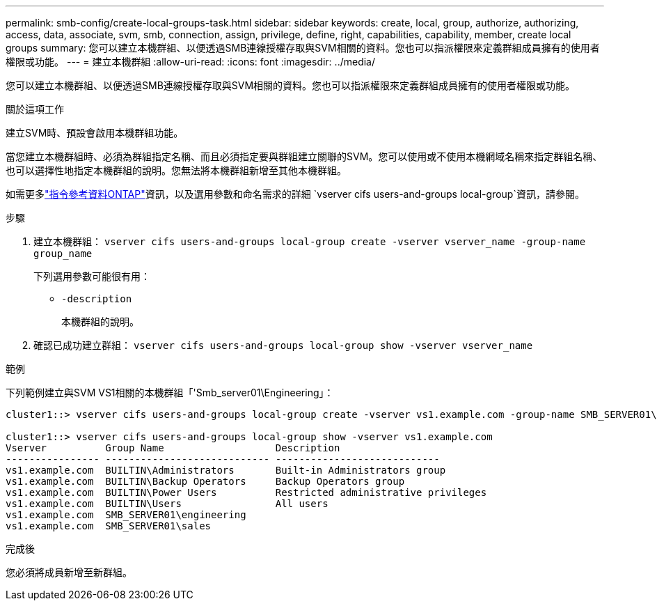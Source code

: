 ---
permalink: smb-config/create-local-groups-task.html 
sidebar: sidebar 
keywords: create, local, group, authorize, authorizing, access, data, associate, svm, smb, connection, assign, privilege, define, right, capabilities, capability, member, create local groups 
summary: 您可以建立本機群組、以便透過SMB連線授權存取與SVM相關的資料。您也可以指派權限來定義群組成員擁有的使用者權限或功能。 
---
= 建立本機群組
:allow-uri-read: 
:icons: font
:imagesdir: ../media/


[role="lead"]
您可以建立本機群組、以便透過SMB連線授權存取與SVM相關的資料。您也可以指派權限來定義群組成員擁有的使用者權限或功能。

.關於這項工作
建立SVM時、預設會啟用本機群組功能。

當您建立本機群組時、必須為群組指定名稱、而且必須指定要與群組建立關聯的SVM。您可以使用或不使用本機網域名稱來指定群組名稱、也可以選擇性地指定本機群組的說明。您無法將本機群組新增至其他本機群組。

如需更多link:https://docs.netapp.com/us-en/ontap-cli/search.html?q=vserver+cifs+users-and-groups+local-group["指令參考資料ONTAP"^]資訊，以及選用參數和命名需求的詳細 `vserver cifs users-and-groups local-group`資訊，請參閱。

.步驟
. 建立本機群組： `vserver cifs users-and-groups local-group create -vserver vserver_name -group-name group_name`
+
下列選用參數可能很有用：

+
** `-description`
+
本機群組的說明。



. 確認已成功建立群組： `vserver cifs users-and-groups local-group show -vserver vserver_name`


.範例
下列範例建立與SVM VS1相關的本機群組「'Smb_server01\Engineering」：

[listing]
----
cluster1::> vserver cifs users-and-groups local-group create -vserver vs1.example.com -group-name SMB_SERVER01\engineering

cluster1::> vserver cifs users-and-groups local-group show -vserver vs1.example.com
Vserver          Group Name                   Description
---------------- ---------------------------- ----------------------------
vs1.example.com  BUILTIN\Administrators       Built-in Administrators group
vs1.example.com  BUILTIN\Backup Operators     Backup Operators group
vs1.example.com  BUILTIN\Power Users          Restricted administrative privileges
vs1.example.com  BUILTIN\Users                All users
vs1.example.com  SMB_SERVER01\engineering
vs1.example.com  SMB_SERVER01\sales
----
.完成後
您必須將成員新增至新群組。
